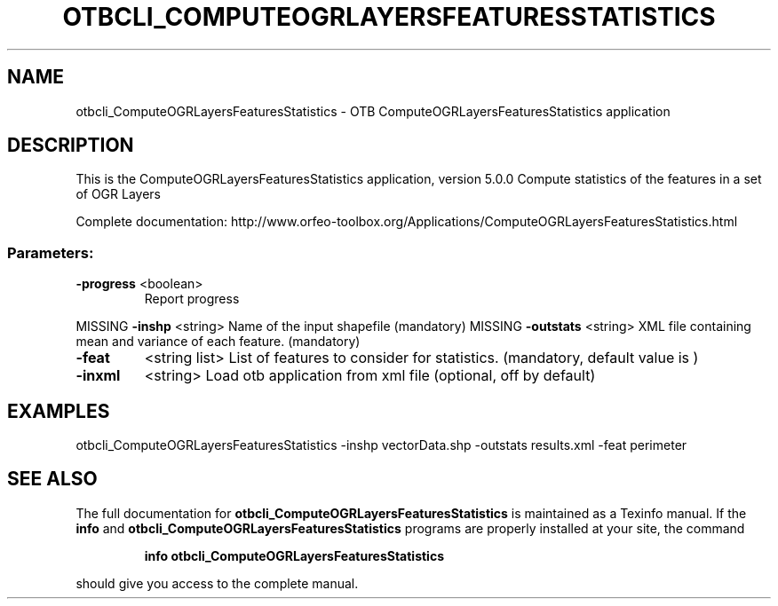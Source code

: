.\" DO NOT MODIFY THIS FILE!  It was generated by help2man 1.46.4.
.TH OTBCLI_COMPUTEOGRLAYERSFEATURESSTATISTICS "1" "December 2015" "otbcli_ComputeOGRLayersFeaturesStatistics 5.0.0" "User Commands"
.SH NAME
otbcli_ComputeOGRLayersFeaturesStatistics \- OTB ComputeOGRLayersFeaturesStatistics application
.SH DESCRIPTION
This is the ComputeOGRLayersFeaturesStatistics application, version 5.0.0
Compute statistics of the features in a set of OGR Layers
.PP
Complete documentation: http://www.orfeo\-toolbox.org/Applications/ComputeOGRLayersFeaturesStatistics.html
.SS "Parameters:"
.TP
\fB\-progress\fR <boolean>
Report progress
.PP
MISSING \fB\-inshp\fR    <string>         Name of the input shapefile  (mandatory)
MISSING \fB\-outstats\fR <string>         XML file containing mean and variance of each feature.  (mandatory)
.TP
\fB\-feat\fR
<string list>    List of features to consider for statistics.  (mandatory, default value is )
.TP
\fB\-inxml\fR
<string>         Load otb application from xml file  (optional, off by default)
.SH EXAMPLES
otbcli_ComputeOGRLayersFeaturesStatistics \-inshp vectorData.shp \-outstats results.xml \-feat perimeter
.PP

.SH "SEE ALSO"
The full documentation for
.B otbcli_ComputeOGRLayersFeaturesStatistics
is maintained as a Texinfo manual.  If the
.B info
and
.B otbcli_ComputeOGRLayersFeaturesStatistics
programs are properly installed at your site, the command
.IP
.B info otbcli_ComputeOGRLayersFeaturesStatistics
.PP
should give you access to the complete manual.

